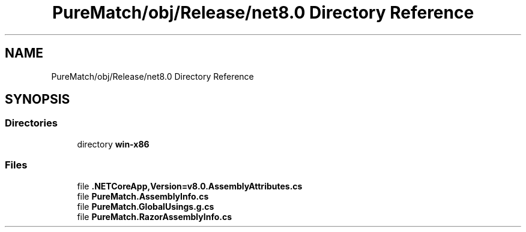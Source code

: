 .TH "PureMatch/obj/Release/net8.0 Directory Reference" 3 "PureMatch" \" -*- nroff -*-
.ad l
.nh
.SH NAME
PureMatch/obj/Release/net8.0 Directory Reference
.SH SYNOPSIS
.br
.PP
.SS "Directories"

.in +1c
.ti -1c
.RI "directory \fBwin\-x86\fP"
.br
.in -1c
.SS "Files"

.in +1c
.ti -1c
.RI "file \fB\&.NETCoreApp,Version=v8\&.0\&.AssemblyAttributes\&.cs\fP"
.br
.ti -1c
.RI "file \fBPureMatch\&.AssemblyInfo\&.cs\fP"
.br
.ti -1c
.RI "file \fBPureMatch\&.GlobalUsings\&.g\&.cs\fP"
.br
.ti -1c
.RI "file \fBPureMatch\&.RazorAssemblyInfo\&.cs\fP"
.br
.in -1c
